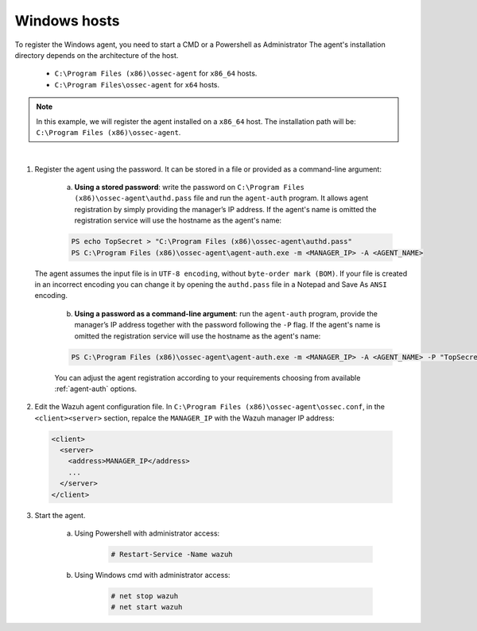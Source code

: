 .. Copyright (C) 2019 Wazuh, Inc.

.. _windows-password-registration:

Windows hosts
=============

To register the Windows agent, you need to start a CMD or a Powershell as Administrator The agent's installation directory depends on the architecture of the host.

	- ``C:\Program Files (x86)\ossec-agent`` for ``x86_64`` hosts.
	- ``C:\Program Files\ossec-agent`` for ``x64`` hosts.

.. note::
	  In this example, we will register the agent installed on a ``x86_64`` host. The installation path will be: ``C:\Program Files (x86)\ossec-agent``.
|

1. Register the agent using the password. It can be stored in a file or provided as a command-line argument:

    a) **Using a stored password**: write the password on ``C:\Program Files (x86)\ossec-agent\authd.pass`` file and run the ``agent-auth`` program. It allows agent registration by simply providing the manager’s IP address. If the agent's name is omitted the registration service will use the hostname as the agent's name:

    .. code-block:: none

      PS echo TopSecret > "C:\Program Files (x86)\ossec-agent\authd.pass"
      PS C:\Program Files (x86)\ossec-agent\agent-auth.exe -m <MANAGER_IP> -A <AGENT_NAME>

   The agent assumes the input file is in ``UTF-8 encoding``, without ``byte-order mark (BOM)``. If your file is created in an incorrect encoding you can change it by opening the ``authd.pass`` file in a Notepad and Save As ``ANSI`` encoding.

    b)  **Using a password as a command-line argument**: run the ``agent-auth`` program, provide the manager’s IP address together with the password following the ``-P`` flag. If the agent's name is omitted the registration service will use the hostname as the agent's name:

    .. code-block:: none

      PS C:\Program Files (x86)\ossec-agent\agent-auth.exe -m <MANAGER_IP> -A <AGENT_NAME> -P "TopSecret"

    |
		You can adjust the agent registration according to your requirements choosing from available :ref:`agent-auth` options.

2. Edit the Wazuh agent configuration file. In ``C:\Program Files (x86)\ossec-agent\ossec.conf``, in the ``<client><server>`` section, repalce the ``MANAGER_IP`` with the Wazuh manager IP address:

  .. code-block:: xml

    <client>
      <server>
        <address>MANAGER_IP</address>
        ...
      </server>
    </client>

3. Start the agent.

	a) Using Powershell with administrator access:

		.. code-block:: console

			# Restart-Service -Name wazuh

	b) Using Windows cmd with administrator access:

		.. code-block:: console

			# net stop wazuh
			# net start wazuh
